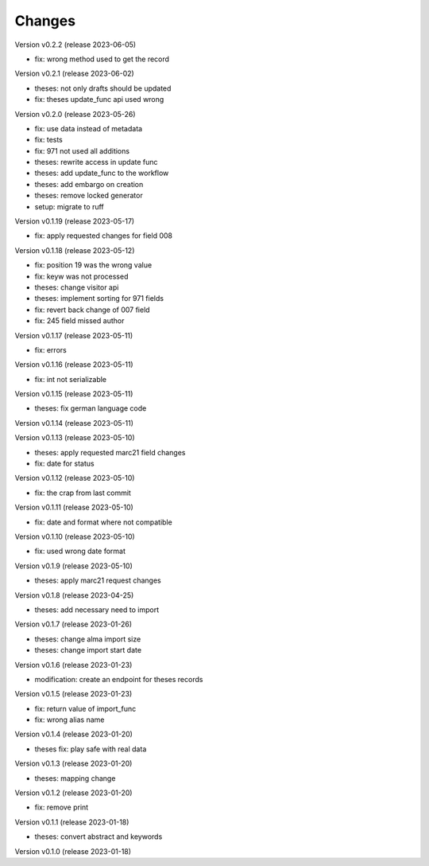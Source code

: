 ..
    Copyright (C) 2022 Graz University of Technology.

    invenio-workflows-tugraz is free software; you can redistribute it and/or
    modify it under the terms of the MIT License; see LICENSE file for more
    details.

Changes
=======

Version v0.2.2 (release 2023-06-05)

- fix: wrong method used to get the record


Version v0.2.1 (release 2023-06-02)

- theses: not only drafts should be updated
- fix: theses update_func api used wrong


Version v0.2.0 (release 2023-05-26)

- fix: use data instead of metadata
- fix: tests
- fix: 971 not used all additions
- theses: rewrite access in update func
- theses: add update_func to the workflow
- theses: add embargo on creation
- theses: remove locked generator
- setup: migrate to ruff


Version v0.1.19 (release 2023-05-17)

- fix: apply requested changes for field 008


Version v0.1.18 (release 2023-05-12)

- fix: position 19 was the wrong value
- fix: keyw was not processed
- theses: change visitor api
- theses: implement sorting for 971 fields
- fix: revert back change of 007 field
- fix: 245 field missed author


Version v0.1.17 (release 2023-05-11)

- fix: errors


Version v0.1.16 (release 2023-05-11)

- fix: int not serializable


Version v0.1.15 (release 2023-05-11)

- theses: fix german language code


Version v0.1.14 (release 2023-05-11)




Version v0.1.13 (release 2023-05-10)

- theses: apply requested marc21 field changes
- fix: date for status


Version v0.1.12 (release 2023-05-10)

- fix: the crap from last commit


Version v0.1.11 (release 2023-05-10)

- fix: date and format where not compatible


Version v0.1.10 (release 2023-05-10)

- fix: used wrong date format


Version v0.1.9 (release 2023-05-10)

- theses: apply marc21 request changes


Version v0.1.8 (release 2023-04-25)

- theses: add necessary need to import


Version v0.1.7 (release 2023-01-26)

- theses: change alma import size
- theses: change import start date


Version v0.1.6 (release 2023-01-23)

- modification: create an endpoint for theses records


Version v0.1.5 (release 2023-01-23)

- fix: return value of import_func
- fix: wrong alias name


Version v0.1.4 (release 2023-01-20)

- theses fix: play safe with real data


Version v0.1.3 (release 2023-01-20)

- theses: mapping change


Version v0.1.2 (release 2023-01-20)

- fix: remove print


Version v0.1.1 (release 2023-01-18)

- theses: convert abstract and keywords


Version v0.1.0 (release 2023-01-18)




